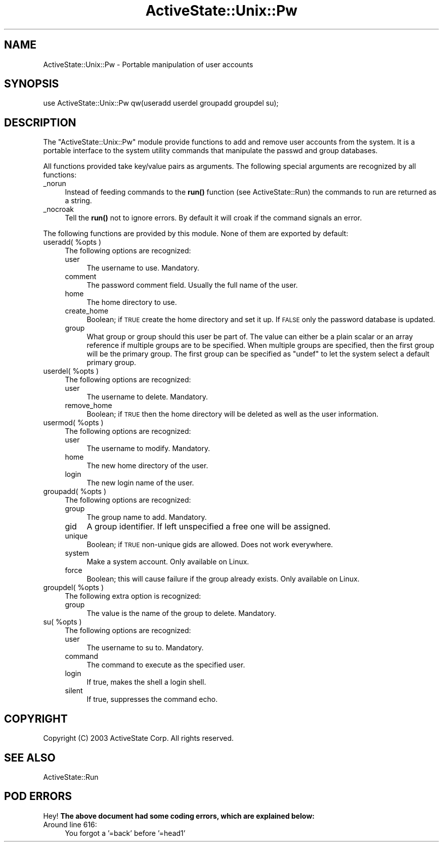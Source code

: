 .\" Automatically generated by Pod::Man 4.10 (Pod::Simple 3.35)
.\"
.\" Standard preamble:
.\" ========================================================================
.de Sp \" Vertical space (when we can't use .PP)
.if t .sp .5v
.if n .sp
..
.de Vb \" Begin verbatim text
.ft CW
.nf
.ne \\$1
..
.de Ve \" End verbatim text
.ft R
.fi
..
.\" Set up some character translations and predefined strings.  \*(-- will
.\" give an unbreakable dash, \*(PI will give pi, \*(L" will give a left
.\" double quote, and \*(R" will give a right double quote.  \*(C+ will
.\" give a nicer C++.  Capital omega is used to do unbreakable dashes and
.\" therefore won't be available.  \*(C` and \*(C' expand to `' in nroff,
.\" nothing in troff, for use with C<>.
.tr \(*W-
.ds C+ C\v'-.1v'\h'-1p'\s-2+\h'-1p'+\s0\v'.1v'\h'-1p'
.ie n \{\
.    ds -- \(*W-
.    ds PI pi
.    if (\n(.H=4u)&(1m=24u) .ds -- \(*W\h'-12u'\(*W\h'-12u'-\" diablo 10 pitch
.    if (\n(.H=4u)&(1m=20u) .ds -- \(*W\h'-12u'\(*W\h'-8u'-\"  diablo 12 pitch
.    ds L" ""
.    ds R" ""
.    ds C` ""
.    ds C' ""
'br\}
.el\{\
.    ds -- \|\(em\|
.    ds PI \(*p
.    ds L" ``
.    ds R" ''
.    ds C`
.    ds C'
'br\}
.\"
.\" Escape single quotes in literal strings from groff's Unicode transform.
.ie \n(.g .ds Aq \(aq
.el       .ds Aq '
.\"
.\" If the F register is >0, we'll generate index entries on stderr for
.\" titles (.TH), headers (.SH), subsections (.SS), items (.Ip), and index
.\" entries marked with X<> in POD.  Of course, you'll have to process the
.\" output yourself in some meaningful fashion.
.\"
.\" Avoid warning from groff about undefined register 'F'.
.de IX
..
.nr rF 0
.if \n(.g .if rF .nr rF 1
.if (\n(rF:(\n(.g==0)) \{\
.    if \nF \{\
.        de IX
.        tm Index:\\$1\t\\n%\t"\\$2"
..
.        if !\nF==2 \{\
.            nr % 0
.            nr F 2
.        \}
.    \}
.\}
.rr rF
.\" ========================================================================
.\"
.IX Title "ActiveState::Unix::Pw 3"
.TH ActiveState::Unix::Pw 3 "2017-06-23" "perl v5.28.1" "User Contributed Perl Documentation"
.\" For nroff, turn off justification.  Always turn off hyphenation; it makes
.\" way too many mistakes in technical documents.
.if n .ad l
.nh
.SH "NAME"
ActiveState::Unix::Pw \- Portable manipulation of user accounts
.SH "SYNOPSIS"
.IX Header "SYNOPSIS"
.Vb 1
\& use ActiveState::Unix::Pw qw(useradd userdel groupadd groupdel su);
.Ve
.SH "DESCRIPTION"
.IX Header "DESCRIPTION"
The \f(CW\*(C`ActiveState::Unix::Pw\*(C'\fR module provide functions to add and
remove user accounts from the system.  It is a portable interface to
the system utility commands that manipulate the passwd and group
databases.
.PP
All functions provided take key/value pairs as arguments.  The
following special arguments are recognized by all functions:
.IP "_norun" 4
.IX Item "_norun"
Instead of feeding commands to the \fBrun()\fR function (see
ActiveState::Run) the commands to run are returned as a string.
.IP "_nocroak" 4
.IX Item "_nocroak"
Tell the \fBrun()\fR not to ignore errors.  By default it will croak if the
command signals an error.
.PP
The following functions are provided by this module.  None of them are
exported by default:
.ie n .IP "useradd( %opts )" 4
.el .IP "useradd( \f(CW%opts\fR )" 4
.IX Item "useradd( %opts )"
The following options are recognized:
.RS 4
.IP "user" 4
.IX Item "user"
The username to use.  Mandatory.
.IP "comment" 4
.IX Item "comment"
The password comment field.  Usually the full name of the user.
.IP "home" 4
.IX Item "home"
The home directory to use.
.IP "create_home" 4
.IX Item "create_home"
Boolean; if \s-1TRUE\s0 create the home directory and set it up.  If \s-1FALSE\s0
only the password database is updated.
.IP "group" 4
.IX Item "group"
What group or group should this user be part of.  The value can either
be a plain scalar or an array reference if multiple groups are to be
specified.  When multiple groups are specified, then the first group
will be the primary group.  The first group can be specified as
\&\f(CW\*(C`undef\*(C'\fR to let the system select a default primary group.
.RE
.RS 4
.RE
.ie n .IP "userdel( %opts )" 4
.el .IP "userdel( \f(CW%opts\fR )" 4
.IX Item "userdel( %opts )"
The following options are recognized:
.RS 4
.IP "user" 4
.IX Item "user"
The username to delete.  Mandatory.
.IP "remove_home" 4
.IX Item "remove_home"
Boolean; if \s-1TRUE\s0 then the home directory will be deleted as well as
the user information.
.RE
.RS 4
.RE
.ie n .IP "usermod( %opts )" 4
.el .IP "usermod( \f(CW%opts\fR )" 4
.IX Item "usermod( %opts )"
The following options are recognized:
.RS 4
.IP "user" 4
.IX Item "user"
The username to modify.  Mandatory.
.IP "home" 4
.IX Item "home"
The new home directory of the user.
.IP "login" 4
.IX Item "login"
The new login name of the user.
.RE
.RS 4
.RE
.ie n .IP "groupadd( %opts )" 4
.el .IP "groupadd( \f(CW%opts\fR )" 4
.IX Item "groupadd( %opts )"
The following options are recognized:
.RS 4
.IP "group" 4
.IX Item "group"
The group name to add.  Mandatory.
.IP "gid" 4
.IX Item "gid"
A group identifier.  If left unspecified a free one will be
assigned.
.IP "unique" 4
.IX Item "unique"
Boolean; if \s-1TRUE\s0 non-unique gids are allowed.  Does not work everywhere.
.IP "system" 4
.IX Item "system"
Make a system account.  Only available on Linux.
.IP "force" 4
.IX Item "force"
Boolean; this will cause failure if the group already exists.  Only
available on Linux.
.RE
.RS 4
.RE
.ie n .IP "groupdel( %opts )" 4
.el .IP "groupdel( \f(CW%opts\fR )" 4
.IX Item "groupdel( %opts )"
The following extra option is recognized:
.RS 4
.IP "group" 4
.IX Item "group"
The value is the name of the group to delete.  Mandatory.
.RE
.RS 4
.RE
.ie n .IP "su( %opts )" 4
.el .IP "su( \f(CW%opts\fR )" 4
.IX Item "su( %opts )"
The following options are recognized:
.RS 4
.IP "user" 4
.IX Item "user"
The username to su to.  Mandatory.
.IP "command" 4
.IX Item "command"
The command to execute as the specified user.
.IP "login" 4
.IX Item "login"
If true, makes the shell a login shell.
.IP "silent" 4
.IX Item "silent"
If true, suppresses the command echo.
.RE
.RS 4
.RE
.SH "COPYRIGHT"
.IX Header "COPYRIGHT"
Copyright (C) 2003 ActiveState Corp.  All rights reserved.
.SH "SEE ALSO"
.IX Header "SEE ALSO"
ActiveState::Run
.SH "POD ERRORS"
.IX Header "POD ERRORS"
Hey! \fBThe above document had some coding errors, which are explained below:\fR
.IP "Around line 616:" 4
.IX Item "Around line 616:"
You forgot a '=back' before '=head1'
